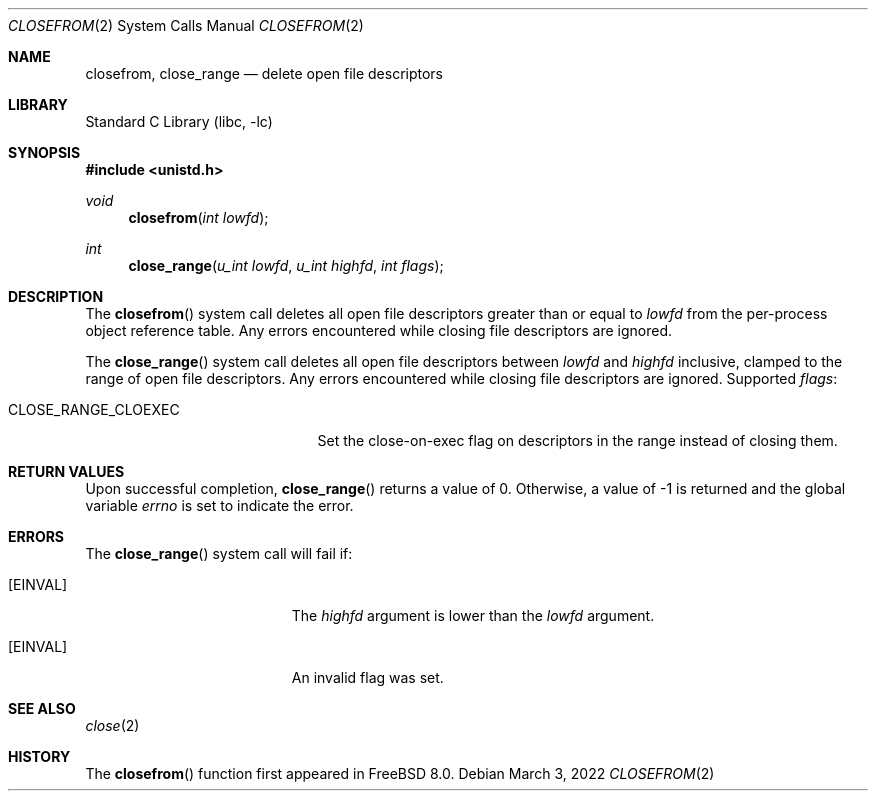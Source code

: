 .\" Copyright (c) 2009 Hudson River Trading LLC
.\" Written by: John H. Baldwin <jhb@FreeBSD.org>
.\" All rights reserved.
.\"
.\" Redistribution and use in source and binary forms, with or without
.\" modification, are permitted provided that the following conditions
.\" are met:
.\" 1. Redistributions of source code must retain the above copyright
.\"    notice, this list of conditions and the following disclaimer.
.\" 2. Redistributions in binary form must reproduce the above copyright
.\"    notice, this list of conditions and the following disclaimer in the
.\"    documentation and/or other materials provided with the distribution.
.\"
.\" THIS SOFTWARE IS PROVIDED BY THE AUTHOR AND CONTRIBUTORS ``AS IS'' AND
.\" ANY EXPRESS OR IMPLIED WARRANTIES, INCLUDING, BUT NOT LIMITED TO, THE
.\" IMPLIED WARRANTIES OF MERCHANTABILITY AND FITNESS FOR A PARTICULAR PURPOSE
.\" ARE DISCLAIMED.  IN NO EVENT SHALL THE AUTHOR OR CONTRIBUTORS BE LIABLE
.\" FOR ANY DIRECT, INDIRECT, INCIDENTAL, SPECIAL, EXEMPLARY, OR CONSEQUENTIAL
.\" DAMAGES (INCLUDING, BUT NOT LIMITED TO, PROCUREMENT OF SUBSTITUTE GOODS
.\" OR SERVICES; LOSS OF USE, DATA, OR PROFITS; OR BUSINESS INTERRUPTION)
.\" HOWEVER CAUSED AND ON ANY THEORY OF LIABILITY, WHETHER IN CONTRACT, STRICT
.\" LIABILITY, OR TORT (INCLUDING NEGLIGENCE OR OTHERWISE) ARISING IN ANY WAY
.\" OUT OF THE USE OF THIS SOFTWARE, EVEN IF ADVISED OF THE POSSIBILITY OF
.\" SUCH DAMAGE.
.\"
.\" $NQC$
.\"
.Dd March 3, 2022
.Dt CLOSEFROM 2
.Os
.Sh NAME
.Nm closefrom ,
.Nm close_range
.Nd delete open file descriptors
.Sh LIBRARY
.Lb libc
.Sh SYNOPSIS
.In unistd.h
.Ft void
.Fn closefrom "int lowfd"
.Ft int
.Fn close_range "u_int lowfd" "u_int highfd" "int flags"
.Sh DESCRIPTION
The
.Fn closefrom
system call deletes all open file descriptors greater than or equal to
.Fa lowfd
from the per-process object reference table.
Any errors encountered while closing file descriptors are ignored.
.Pp
The
.Fn close_range
system call deletes all open file descriptors between
.Fa lowfd
and
.Fa highfd
inclusive, clamped to the range of open file descriptors.
Any errors encountered while closing file descriptors are ignored.
Supported
.Fa flags :
.Bl -tag -width ".Dv CLOSE_RANGE_CLOEXEC"
.It Dv CLOSE_RANGE_CLOEXEC
Set the close-on-exec flag on descriptors in the range instead of closing them.
.El
.Sh RETURN VALUES
Upon successful completion,
.Fn close_range
returns a value
of 0.
Otherwise, a value of -1 is returned and the global variable
.Va errno
is set to indicate the error.
.Sh ERRORS
The
.Fn close_range
system call
will fail if:
.Bl -tag -width Er
.It Bq Er EINVAL
The
.Fa highfd
argument is lower than the
.Fa lowfd
argument.
.It Bq Er EINVAL
An invalid flag was set.
.El
.Sh SEE ALSO
.Xr close 2
.Sh HISTORY
The
.Fn closefrom
function first appeared in
.Fx 8.0 .
